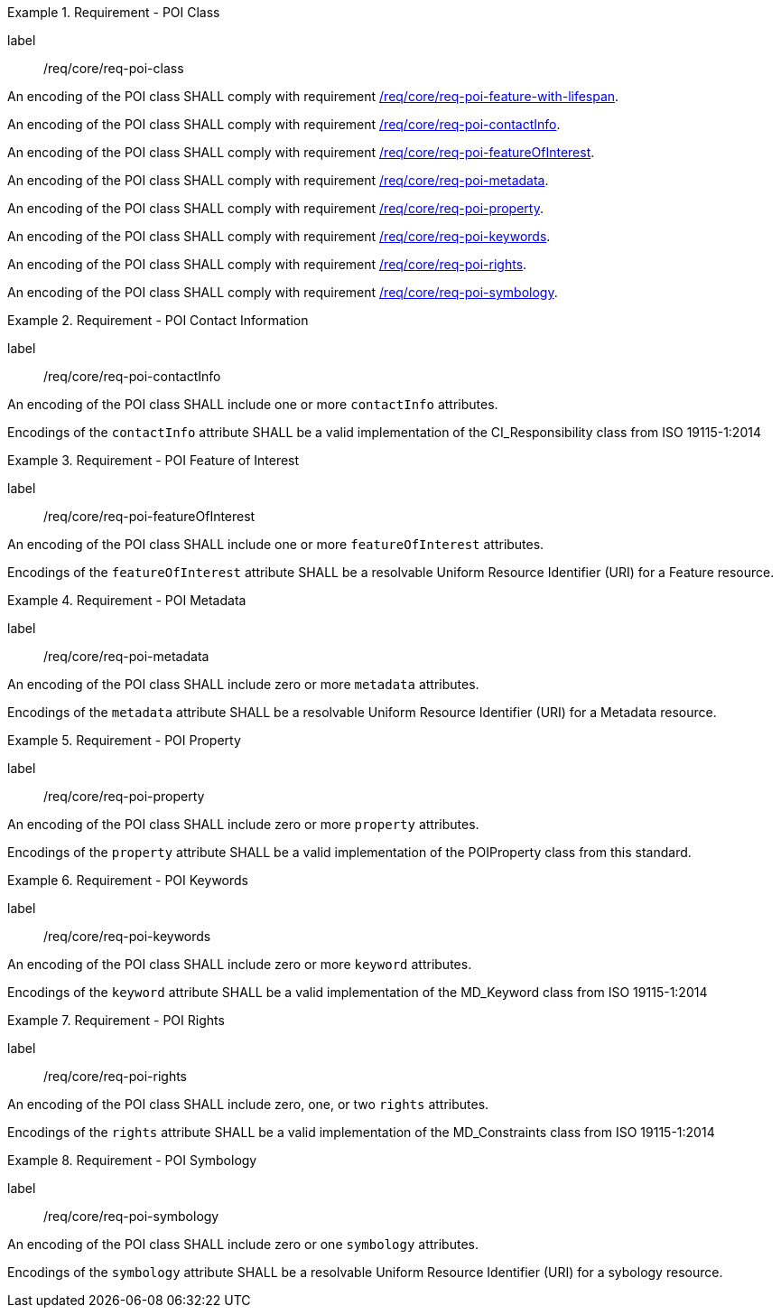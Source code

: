 [[req_core_POI_class]]
.Requirement - POI Class
[requirement]
====
[%metadata]
label:: /req/core/req-poi-class
[.component,class=part]
--
An encoding of the POI class SHALL comply with requirement <<req_core_feature_with_lifespan,/req/core/req-poi-feature-with-lifespan>>.
--

[.component,class=part]
--
An encoding of the POI class SHALL comply with requirement <<req_core_POI_contactInfo,/req/core/req-poi-contactInfo>>.
--

[.component,class=part]
--
An encoding of the POI class SHALL comply with requirement <<req_core_POI_featureOfInterest,/req/core/req-poi-featureOfInterest>>.
--

[.component,class=part]
--
An encoding of the POI class SHALL comply with requirement <<req_core_POI_metadata,/req/core/req-poi-metadata>>.
--

[.component,class=part]
--
An encoding of the POI class SHALL comply with requirement <<req_core_POI_property,/req/core/req-poi-property>>.
--

[.component,class=part]
--
An encoding of the POI class SHALL comply with requirement <<req_core_POI_keywords,/req/core/req-poi-keywords>>.
--

[.component,class=part]
--
An encoding of the POI class SHALL comply with requirement <<req_core_POI_rights,/req/core/req-poi-rights>>.
--

[.component,class=part]
--
An encoding of the POI class SHALL comply with requirement <<req_core_POI_symbology,/req/core/req-poi-symbology>>.
--

====

[[req_core_POI_contactInfo]]
.Requirement - POI Contact Information
[requirement]
====
[%metadata]
label:: /req/core/req-poi-contactInfo
[.component,class=part]
--
An encoding of the POI class SHALL include one or more `contactInfo` attributes.
--

[.component,class=part]
--
Encodings of the `contactInfo` attribute SHALL be a valid implementation of the CI_Responsibility class from ISO 19115-1:2014
--
====

[[req_core_POI_featureOfInterest]]
.Requirement - POI Feature of Interest
[requirement]
====
[%metadata]
label:: /req/core/req-poi-featureOfInterest
[.component,class=part]
--
An encoding of the POI class SHALL include one or more `featureOfInterest` attributes.
--

[.component,class=part]
--
Encodings of the `featureOfInterest` attribute SHALL be a resolvable Uniform Resource Identifier (URI) for a Feature resource.
--
====

[[req_core_POI_metadata]]
.Requirement - POI Metadata
[requirement]
====
[%metadata]
label:: /req/core/req-poi-metadata
[.component,class=part]
--
An encoding of the POI class SHALL include zero or more `metadata` attributes.
--

[.component,class=part]
--
Encodings of the `metadata` attribute SHALL be a resolvable Uniform Resource Identifier (URI) for a Metadata resource.
--
====

[[req_core_POI_property]]
.Requirement - POI Property
[requirement]
====
[%metadata]
label:: /req/core/req-poi-property
[.component,class=part]
--
An encoding of the POI class SHALL include zero or more `property` attributes.
--

[.component,class=part]
--
Encodings of the `property` attribute SHALL be a valid implementation of the POIProperty class from this standard.
--
====

[[req_core_POI_keywords]]
.Requirement - POI Keywords
[requirement]
====
[%metadata]
label:: /req/core/req-poi-keywords
[.component,class=part]
--
An encoding of the POI class SHALL include zero or more `keyword` attributes.
--

[.component,class=part]
--
Encodings of the `keyword` attribute SHALL be a valid implementation of the MD_Keyword class from ISO 19115-1:2014
--
====

[[req_core_POI_rights]]
.Requirement - POI Rights
[requirement]
====
[%metadata]
label:: /req/core/req-poi-rights
[.component,class=part]
--
An encoding of the POI class SHALL include zero, one, or two `rights` attributes.
--

[.component,class=part]
--
Encodings of the `rights` attribute SHALL be a valid implementation of the MD_Constraints class from ISO 19115-1:2014
--
====

[[req_core_POI_symbology]]
.Requirement - POI Symbology
[requirement]
====
[%metadata]
label:: /req/core/req-poi-symbology
[.component,class=part]
--
An encoding of the POI class SHALL include zero or one `symbology` attributes.
--

[.component,class=part]
--
Encodings of the `symbology` attribute SHALL be a resolvable Uniform Resource Identifier (URI) for a sybology resource.
--
====

